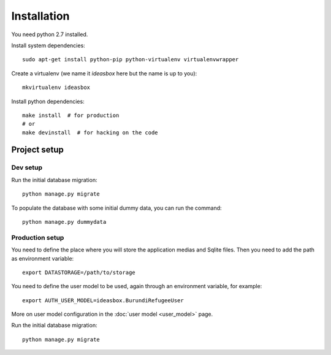 Installation
============


You need python 2.7 installed.

Install system dependencies::

    sudo apt-get install python-pip python-virtualenv virtualenvwrapper


Create a virtualenv (we name it `ideasbox` here but the name is up to you)::

    mkvirtualenv ideasbox


Install python dependencies::

    make install  # for production
    # or
    make devinstall  # for hacking on the code



Project setup
-------------

Dev setup
~~~~~~~~~

Run the initial database migration::

    python manage.py migrate

To populate the database with some initial dummy data, you can run the command::

    python manage.py dummydata


Production setup
~~~~~~~~~~~~~~~~

You need to define the place where you will store the application medias and
Sqlite files. Then you need to add the path as environment variable::

    export DATASTORAGE=/path/to/storage

You need to define the user model to be used, again through an environment
variable, for example::

    export AUTH_USER_MODEL=ideasbox.BurundiRefugeeUser

More on user model configuration in the :doc:`user model <user_model>` page.

Run the initial database migration::

    python manage.py migrate

